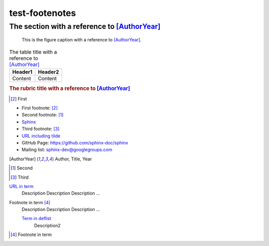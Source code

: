 ===============
test-footenotes
===============

The section with a reference to [AuthorYear]_
=============================================

.. figure:: rimg.png

   This is the figure caption with a reference to [AuthorYear]_.

.. list-table:: The table title with a reference to [AuthorYear]_
   :header-rows: 1

   * - Header1
     - Header2
   * - Content
     - Content

.. rubric:: The rubric title with a reference to [AuthorYear]_

.. [#] First

* First footnote: [#]_
* Second footnote: [1]_
* `Sphinx <http://sphinx-doc.org/>`_
* Third footnote: [#]_
* `URL including tilde <http://sphinx-doc.org/~test/>`_
* GitHub Page: `https://github.com/sphinx-doc/sphinx <https://github.com/sphinx-doc/sphinx>`_
* Mailing list: `sphinx-dev@googlegroups.com <mailto:sphinx-dev@googlegroups.com>`_

.. [AuthorYear] Author, Title, Year
.. [1] Second
.. [#] Third

`URL in term <http://sphinx-doc.org/>`_
    Description Description Description ...

Footnote in term [#]_
    Description Description Description ...

    `Term in deflist <http://sphinx-doc.org/>`_
        Description2

.. [#] Footnote in term
